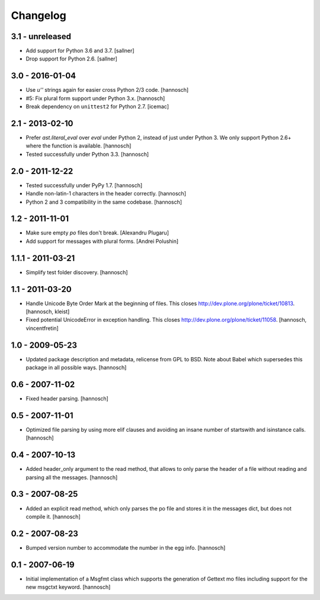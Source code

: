 Changelog
=========

3.1 - unreleased
----------------

- Add support for Python 3.6 and 3.7.
  [sallner]

- Drop support for Python 2.6.
  [sallner]


3.0 - 2016-01-04
----------------

- Use `u''` strings again for easier cross Python 2/3 code.
  [hannosch]

- #5: Fix plural form support under Python 3.x.
  [hannosch]

- Break dependency on ``unittest2`` for Python 2.7.
  [icemac]

2.1 - 2013-02-10
----------------

- Prefer `ast.literal_eval` over `eval` under Python 2, instead of just under
  Python 3. We only support Python 2.6+ where the function is available.
  [hannosch]

- Tested successfully under Python 3.3.
  [hannosch]

2.0 - 2011-12-22
----------------

- Tested successfully under PyPy 1.7.
  [hannosch]

- Handle non-latin-1 characters in the header correctly.
  [hannosch]

- Python 2 and 3 compatibility in the same codebase.
  [hannosch]

1.2 - 2011-11-01
----------------

- Make sure empty `po` files don't break.
  [Alexandru Plugaru]

- Add support for messages with plural forms.
  [Andrei Polushin]

1.1.1 - 2011-03-21
------------------

- Simplify test folder discovery.
  [hannosch]

1.1 - 2011-03-20
----------------

- Handle Unicode Byte Order Mark at the beginning of files. This closes
  http://dev.plone.org/plone/ticket/10813.
  [hannosch, kleist]

- Fixed potential UnicodeError in exception handling. This closes
  http://dev.plone.org/plone/ticket/11058.
  [hannosch, vincentfretin]

1.0 - 2009-05-23
----------------

- Updated package description and metadata, relicense from GPL to BSD. Note
  about Babel which supersedes this package in all possible ways.
  [hannosch]

0.6 - 2007-11-02
----------------

- Fixed header parsing.
  [hannosch]

0.5 - 2007-11-01
----------------

- Optimized file parsing by using more elif clauses and avoiding an insane
  number of startswith and isinstance calls.
  [hannosch]

0.4 - 2007-10-13
----------------

- Added header_only argument to the read method, that allows to only parse
  the header of a file without reading and parsing all the messages.
  [hannosch]

0.3 - 2007-08-25
----------------

- Added an explicit read method, which only parses the po file and stores
  it in the messages dict, but does not compile it.
  [hannosch]

0.2 - 2007-08-23
----------------

- Bumped version number to accommodate the number in the egg info.
  [hannosch]

0.1 - 2007-06-19
----------------

- Initial implementation of a Msgfmt class which supports the generation of
  Gettext mo files including support for the new msgctxt keyword.
  [hannosch]
